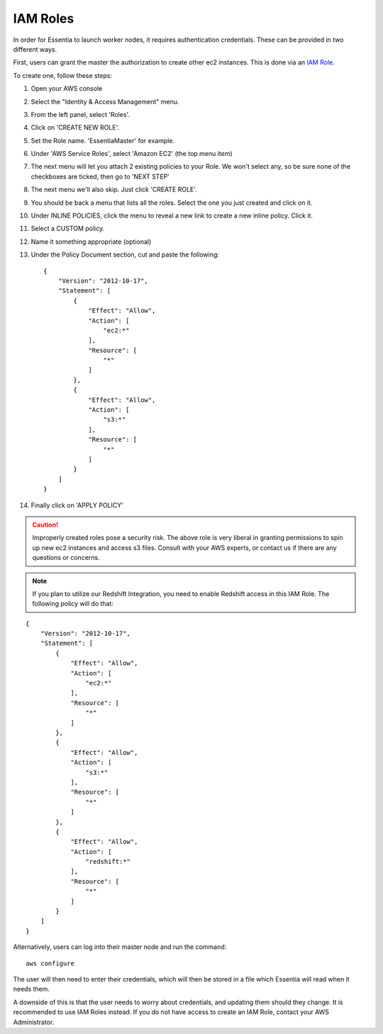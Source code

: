 IAM Roles
---------

In order for Essentia to launch worker nodes, it requires authentication credentials.  These can be provided in two
different ways.

First, users can grant the master the authorization to create other ec2 instances.  This is done via an
`IAM Role <http://docs.aws.amazon.com/AWSEC2/latest/UserGuide/iam-roles-for-amazon-ec2.html>`_.

To create one, follow these steps:

#. Open your AWS console
#. Select the "Identity & Access Management" menu.
#. From the left panel, select 'Roles'.
#. Click on 'CREATE NEW ROLE'.
#. Set the Role name. 'EssentiaMaster' for example.
#. Under 'AWS Service Roles', select 'Amazon EC2' (the top menu item)
#. The next menu will let you attach 2 existing policies to your Role.  We won't select any, so be sure
   none of the checkboxes are ticked, then go to 'NEXT STEP'
#. The next menu we'll also skip. Just click 'CREATE ROLE'.
#. You should be back a menu that lists all the roles.  Select the one you just created and click on it.
#. Under INLINE POLICIES, click the menu to reveal a new link to create a new inline policy.  Click it.
#. Select a CUSTOM policy.
#. Name it something appropriate (optional)
#. Under the Policy Document section, cut and paste the following::

    {
        "Version": "2012-10-17",
        "Statement": [
            {
                "Effect": "Allow",
                "Action": [
                    "ec2:*"
                ],
                "Resource": [
                    "*"
                ]
            },
            {
                "Effect": "Allow",
                "Action": [
                    "s3:*"
                ],
                "Resource": [
                    "*"
                ]
            }
        ]
    }

#. Finally click on 'APPLY POLICY'

.. caution::

   Improperly created roles pose a security risk.  The above role is very liberal in granting permissions to spin up
   new ec2 instances and access s3 files. Consult with your AWS experts, or contact us if there are any questions or concerns.
   
.. note::

   If you plan to utilize our Redshift Integration, you need to enable Redshift access in this IAM Role. The following policy will do that:
   
::

    {
        "Version": "2012-10-17",
        "Statement": [
            {
                "Effect": "Allow",
                "Action": [
                    "ec2:*"
                ],
                "Resource": [
                    "*"
                ]
            },
            {
                "Effect": "Allow",
                "Action": [
                    "s3:*"
                ],
                "Resource": [
                    "*"
                ]
            },
            {
                "Effect": "Allow",
                "Action": [
                    "redshift:*"
                ],
                "Resource": [
                    "*"
                ]
            }
        ]
    }
    
Alternatively, users can log into their master node and run the command::

  aws configure

The user will then need to enter their credentials, which will then be stored in a file which Essentia will read when
it needs them.

A downside of this is that the user needs to worry about credentials, and updating them should they change. It is recommended to use IAM Roles instead. 
If you do not have access to create an IAM Role, contact your AWS Administrator.